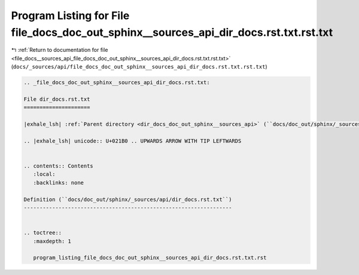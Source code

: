 
.. _program_listing_file_docs__sources_api_file_docs_doc_out_sphinx__sources_api_dir_docs.rst.txt.rst.txt:

Program Listing for File file_docs_doc_out_sphinx__sources_api_dir_docs.rst.txt.rst.txt
=======================================================================================

|exhale_lsh| :ref:`Return to documentation for file <file_docs__sources_api_file_docs_doc_out_sphinx__sources_api_dir_docs.rst.txt.rst.txt>` (``docs/_sources/api/file_docs_doc_out_sphinx__sources_api_dir_docs.rst.txt.rst.txt``)

.. |exhale_lsh| unicode:: U+021B0 .. UPWARDS ARROW WITH TIP LEFTWARDS

.. code-block:: cpp

   
   .. _file_docs_doc_out_sphinx__sources_api_dir_docs.rst.txt:
   
   File dir_docs.rst.txt
   =====================
   
   |exhale_lsh| :ref:`Parent directory <dir_docs_doc_out_sphinx__sources_api>` (``docs/doc_out/sphinx/_sources/api``)
   
   .. |exhale_lsh| unicode:: U+021B0 .. UPWARDS ARROW WITH TIP LEFTWARDS
   
   
   .. contents:: Contents
      :local:
      :backlinks: none
   
   Definition (``docs/doc_out/sphinx/_sources/api/dir_docs.rst.txt``)
   ------------------------------------------------------------------
   
   
   .. toctree::
      :maxdepth: 1
   
      program_listing_file_docs_doc_out_sphinx__sources_api_dir_docs.rst.txt.rst
   
   
   
   
   
   
   
   
   
